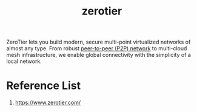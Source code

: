 :PROPERTIES:
:ID:       4174804e-33a4-4d9f-85b1-0f62ab6c946b
:END:
#+title: zerotier

ZeroTier lets you build modern, secure multi-point virtualized networks of almost any type. From robust [[id:71cbbf7c-0eea-4f8d-8ffa-52eb2d9e40a5][peer-to-peer (P2P) network]] to multi-cloud mesh infrastructure, we enable global connectivity with the simplicity of a local network.

* Reference List
1. https://www.zerotier.com/
